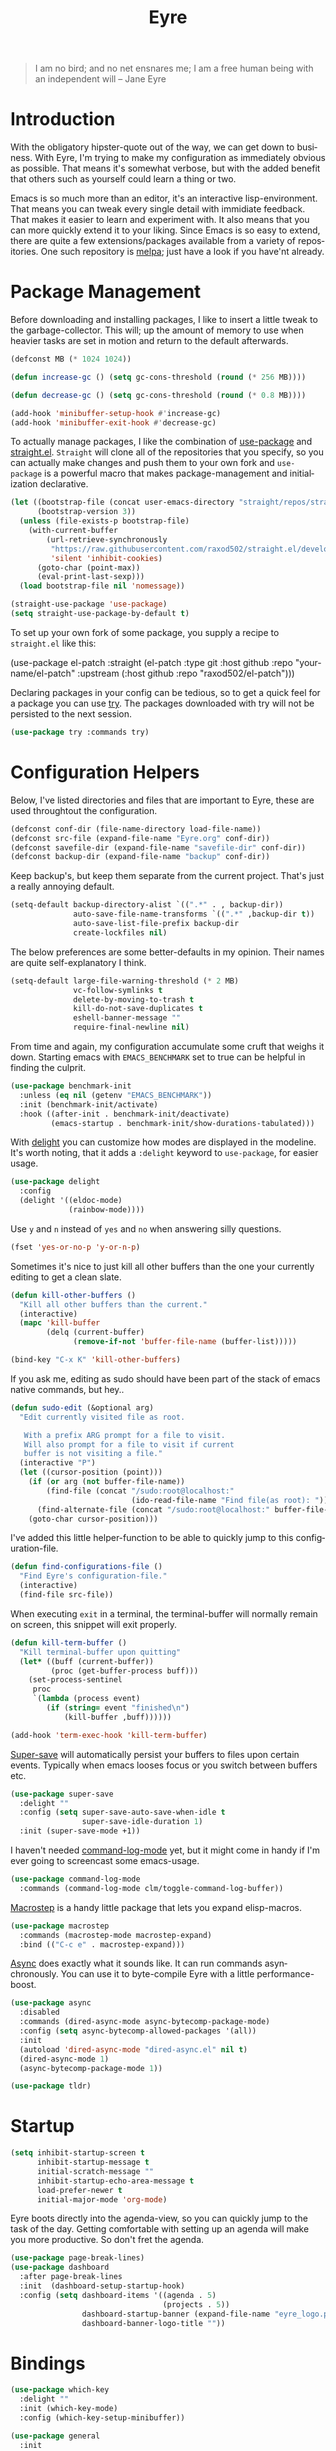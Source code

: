 #+TITLE:                Eyre
#+AUTHOR:               Henrik Kjerringvåg
#+EMAIL:                henrik@kjerringvåg.no
#+STARTUP:              overview noindent
#+SEQ_TODO:             TODO(t) INPROGRESS(i) REVIEW(r@) | DONE(d) CANCELED(c@)
#+TAGS:                 cheatsheet(c) noexport(n)
#+OPTIONS:              toc:nil num:nil author:nil date:nil
#+EXPORT_EXCLUDE_TAGS:  noexport
#+LANGUAGE:             en
#+PROPERTY:             header-args :mkdirp yes :noweb yes

#+BEGIN_QUOTE
I am no bird; and no net ensnares me; I am a free human being with
an independent will
-- Jane Eyre
#+END_QUOTE

\newpage

* Introduction
  
With the obligatory hipster-quote out of the way, we can get down to
business. With Eyre, I'm trying to make my configuration as
immediately obvious as possible. That means it's somewhat verbose, but
with the added benefit that others such as yourself could learn a
thing or two.

Emacs is so much more than an editor, it's an interactive
lisp-environment. That means you can tweak every single detail with
immidiate feedback. That makes it easier to learn and experiment
with. It also means that you can more quickly extend it to your
liking. Since Emacs is so easy to extend, there are quite a few
extensions/packages available from a variety of repositories.  One
such repository is [[https://melpa.org][melpa]]; just have a look if you have'nt already.

  
* Package Management
  
Before downloading and installing packages, I like to insert a little
tweak to the garbage-collector. This will; up the amount of memory to
use when heavier tasks are set in motion and return to the default
afterwards.
#+BEGIN_SRC emacs-lisp
(defconst MB (* 1024 1024))

(defun increase-gc () (setq gc-cons-threshold (round (* 256 MB))))

(defun decrease-gc () (setq gc-cons-threshold (round (* 0.8 MB))))

(add-hook 'minibuffer-setup-hook #'increase-gc) 
(add-hook 'minibuffer-exit-hook #'decrease-gc)
#+END_SRC

To actually manage packages, I like the combination of [[https://github.com/jwiegley/use-package][use-package]] and
[[https://github.com/raxod502/straight.el][straight.el]]. ~Straight~ will clone all of the repositories that you
specify, so you can actually make changes and push them to your own
fork and ~use-package~ is a powerful macro that makes package-management
and initialization declarative.

#+BEGIN_SRC emacs-lisp
(let ((bootstrap-file (concat user-emacs-directory "straight/repos/straight.el/bootstrap.el"))
      (bootstrap-version 3))
  (unless (file-exists-p bootstrap-file)
    (with-current-buffer
        (url-retrieve-synchronously
         "https://raw.githubusercontent.com/raxod502/straight.el/develop/install.el"
         'silent 'inhibit-cookies)
      (goto-char (point-max))
      (eval-print-last-sexp)))
  (load bootstrap-file nil 'nomessage))

(straight-use-package 'use-package)
(setq straight-use-package-by-default t)
#+END_SRC
 
To set up your own fork of some package, you supply a recipe to
~straight.el~ like this:
#+BEGIN_EXAMPLE emacs-lisp
(use-package el-patch :straight (el-patch :type git :host github :repo
  "your-name/el-patch" :upstream (:host github :repo "raxod502/el-patch")))
#+END_EXAMPLE

Declaring packages in your config can be tedious, so to get a quick
feel for a package you can use [[https://github.com/larstvei/Try][try]]. The packages downloaded with try
will not be persisted to the next session.
#+BEGIN_SRC emacs-lisp
(use-package try :commands try)
#+END_SRC
 

* Configuration Helpers

Below, I've listed directories and files that are important to Eyre,
these are used throughtout the configuration.
#+BEGIN_SRC emacs-lisp
(defconst conf-dir (file-name-directory load-file-name))
(defconst src-file (expand-file-name "Eyre.org" conf-dir))
(defconst savefile-dir (expand-file-name "savefile-dir" conf-dir))
(defconst backup-dir (expand-file-name "backup" conf-dir))
#+END_SRC  

Keep backup's, but keep them separate from the current project. That's
just a really annoying default.
#+BEGIN_SRC emacs-lisp
(setq-default backup-directory-alist `((".*" . , backup-dir))
              auto-save-file-name-transforms `((".*" ,backup-dir t))
              auto-save-list-file-prefix backup-dir
              create-lockfiles nil)
#+END_SRC  

The below preferences are some better-defaults in my opinion. Their
names are quite self-explanatory I think.
#+BEGIN_SRC emacs-lisp
(setq-default large-file-warning-threshold (* 2 MB)
              vc-follow-symlinks t
              delete-by-moving-to-trash t
              kill-do-not-save-duplicates t
              eshell-banner-message ""
              require-final-newline nil)
#+END_SRC

From time and again, my configuration accumulate some cruft that
weighs it down. Starting emacs with ~EMACS_BENCHMARK~ set to true
can be helpful in finding the culprit.
#+BEGIN_SRC emacs-lisp
(use-package benchmark-init
  :unless (eq nil (getenv "EMACS_BENCHMARK"))
  :init (benchmark-init/activate)
  :hook ((after-init . benchmark-init/deactivate)
         (emacs-startup . benchmark-init/show-durations-tabulated)))
#+END_SRC

With [[https://www.emacswiki.org/emacs/DelightedModes][delight]] you can customize how modes are displayed in the
modeline.  It's worth noting, that it adds a ~:delight~ keyword to
~use-package~, for easier usage.
#+BEGIN_SRC emacs-lisp
(use-package delight
  :config
  (delight '((eldoc-mode)
             (rainbow-mode))))
#+END_SRC
 
Use ~y~ and ~n~ instead of ~yes~ and ~no~ when answering silly questions.
#+BEGIN_SRC emacs-lisp
(fset 'yes-or-no-p 'y-or-n-p)
#+END_SRC  
 
Sometimes it's nice to just kill all other buffers than the one your
currently editing to get a clean slate.
#+BEGIN_SRC emacs-lisp
(defun kill-other-buffers ()
  "Kill all other buffers than the current."
  (interactive)
  (mapc 'kill-buffer
        (delq (current-buffer)
              (remove-if-not 'buffer-file-name (buffer-list)))))

(bind-key "C-x K" 'kill-other-buffers)
#+END_SRC

If you ask me, editing as sudo should have been part of the stack of
emacs native commands, but hey..
#+BEGIN_SRC emacs-lisp
(defun sudo-edit (&optional arg)
  "Edit currently visited file as root.

   With a prefix ARG prompt for a file to visit.
   Will also prompt for a file to visit if current
   buffer is not visiting a file."
  (interactive "P")
  (let ((cursor-position (point)))
    (if (or arg (not buffer-file-name))
        (find-file (concat "/sudo:root@localhost:"
                           (ido-read-file-name "Find file(as root): ")))
      (find-alternate-file (concat "/sudo:root@localhost:" buffer-file-name)))
    (goto-char cursor-position)))
#+END_SRC

I've added this little helper-function to be able to quickly jump to
this configuration-file.
#+BEGIN_SRC emacs-lisp
(defun find-configurations-file ()
  "Find Eyre's configuration-file."
  (interactive)
  (find-file src-file))
#+END_SRC

When executing ~exit~ in a terminal, the terminal-buffer will normally
remain on screen, this snippet will exit properly.
#+BEGIN_SRC emacs-lisp
(defun kill-term-buffer ()
  "Kill terminal-buffer upon quitting"
  (let* ((buff (current-buffer))
         (proc (get-buffer-process buff)))
    (set-process-sentinel
     proc
     `(lambda (process event)
        (if (string= event "finished\n")
            (kill-buffer ,buff))))))

(add-hook 'term-exec-hook 'kill-term-buffer)
#+END_SRC

[[https://github.com/bbatsov/super-save][Super-save]] will automatically persist your buffers to files upon
certain events. Typically when emacs looses focus or you switch
between buffers etc.
#+BEGIN_SRC emacs-lisp
(use-package super-save
  :delight ""
  :config (setq super-save-auto-save-when-idle t
                super-save-idle-duration 1)
  :init (super-save-mode +1))
#+END_SRC

I haven't needed [[https://github.com/lewang/command-log-mode][command-log-mode]] yet, but it might come in
handy if I'm ever going to screencast some emacs-usage.
#+BEGIN_SRC emacs-lisp
(use-package command-log-mode
  :commands (command-log-mode clm/toggle-command-log-buffer))
#+END_SRC
  
[[https://github.com/joddie/macrostep][Macrostep]] is a handy little package that lets you expand elisp-macros.
#+BEGIN_SRC emacs-lisp
(use-package macrostep
  :commands (macrostep-mode macrostep-expand)
  :bind (("C-c e" . macrostep-expand)))
#+END_SRC

[[https://github.com/jwiegley/emacs-async][Async]] does exactly what it sounds like. It can run commands
asynchronously. You can use it to byte-compile Eyre with a little
performance-boost.
#+BEGIN_SRC emacs-lisp
(use-package async
  :disabled
  :commands (dired-async-mode async-bytecomp-package-mode)
  :config (setq async-bytecomp-allowed-packages '(all))
  :init 
  (autoload 'dired-async-mode "dired-async.el" nil t)
  (dired-async-mode 1)
  (async-bytecomp-package-mode 1))
#+END_SRC

#+BEGIN_SRC emacs-lisp
(use-package tldr)
#+END_SRC
 

* Startup
  
#+BEGIN_SRC emacs-lisp
(setq inhibit-startup-screen t
      inhibit-startup-message t
      initial-scratch-message ""
      inhibit-startup-echo-area-message t
      load-prefer-newer t
      initial-major-mode 'org-mode)
#+END_SRC
  
Eyre boots directly into the agenda-view, so you can quickly jump to
the task of the day. Getting comfortable with setting up an agenda will
make you more productive. So don't fret the agenda.

#+BEGIN_SRC emacs-lisp
(use-package page-break-lines)
(use-package dashboard
  :after page-break-lines
  :init  (dashboard-setup-startup-hook)
  :config (setq dashboard-items '((agenda . 5)
                                  (projects . 5))
                dashboard-startup-banner (expand-file-name "eyre_logo.png" conf-dir)
                dashboard-banner-logo-title ""))
#+END_SRC


* Bindings
  
#+BEGIN_SRC emacs-lisp
(use-package which-key
  :delight ""
  :init (which-key-mode)
  :config (which-key-setup-minibuffer))
#+END_SRC

#+BEGIN_SRC emacs-lisp
(use-package general
  :init
  (general-evil-setup t)
  :config
  (setq general-default-keymaps 'evil-normal-state-map)
  (general-define-key :prefix "SPC"
                      "SPC" 'avy-goto-char-timer
                      "'" 'projectile-run-eshell
                      "bs" 'ivy-switch-buffer
                      "fc" 'find-configurations-file
                      "gs" 'magit-status
                      "pf" 'counsel-projectile-find-file
                      "ps" 'counsel-projectile-switch-project
                      "p/" 'counsel-projectile-ripgrep))
#+END_SRC


* Working with text & code

** Navigation

I'm very much a proponent of mostly using the keyboard, as it does
increase efficieny. But a lot of times I need to grok some already
existing code-base and doing so, I like to lean back, read and
navigate mostly using mouse-scroll.
#+BEGIN_SRC emacs-lisp
(xterm-mouse-mode t)
#+END_SRC

It's also useful both when editing and reading, to be able to narrow
into a piece of code without surrounding distractions.
#+BEGIN_SRC emacs-lisp
(put 'narrow-to-region 'disabled nil)
#+END_SRC

Hitting ~C-c n~ I can quicly narrow and widen to the selected region; ahhh...
Found this when googling https://gist.github.com/mwfogleman/95cc60c87a9323876c6c
#+BEGIN_SRC emacs-lisp
(defun narrow-or-widen-dwim ()
  "If the buffer is narrowed, it widens. Otherwise, it narrows to region, or Org subtree."
  (interactive)
  (cond ((buffer-narrowed-p) (widen))
        ((region-active-p) (narrow-to-region (region-beginning) (region-end)))
        ((equal major-mode 'org-mode) (org-narrow-to-subtree))
        (t (error "Please select a region to narrow to"))))

(bind-key "C-c n" 'narrow-or-widen-dwim)
#+END_SRC

#+BEGIN_SRC emacs-lisp
(use-package avy
  :commands (avy-goto-char-timer avy-goto-line avy-goto-word-1)
  :bind (("M-g c" . avy-goto-char-timer)
         ("M-g l" . avy-goto-line)
         ("M-g w" . avy-goto-word-1))
  :config
  (setq avy-style 'de-bruijn))
#+END_SRC

#+BEGIN_SRC emacs-lisp
(use-package ivy
  :straight t
  :delight ""
  :config (setq ivy-use-virtual-buffers t
                ivy-initial-inputs-alist nil)
  :init (ivy-mode 1))

(use-package wgrep
  :straight t
  :config (setq wgrep-change-readonly-file t
                wgrep-enable-key "e"))

(use-package historian
  :straight t
  :commands (historian-mode)
  :after ivy
  :config (historian-mode +1))

(use-package ivy-historian
  :straight t
  :commands (ivy-historian-mode)
  :after (ivy historian)
  :config (ivy-historian-mode +1))

(use-package swiper
  :straight t
  :after ivy
  :bind ("C-s" . swiper))

;; TODO Make wgrep work with ivy
;; TODO M-x should start out blank
;; Stolen from spacemacs
;; (defun counsel-edit ()
;;   (interactive)
;;   (run-with-idle-timer 0 nil 'ivy-wgrep-change-to-wgrep-mode))

(use-package counsel
  :straight t
  :after ivy
  :bind (("M-x" . counsel-M-x)
         ;; ("C-c C-e" . counsel-edit)
         ("C-h v" . counsel-describe-variable)
         ("C-h f" . counsel-describe-function))
  :config (setq counsel-grep-base-command
                "rg -i -M 120 --no-heading --line-number --color never '%s' %s"))

   (use-package helpful
     :straight t)

   (use-package counsel-projectile
     :straight t
     :after counsel)

(use-package prescient
  :config (prescient-persist-mode +1))

(use-package ivy-prescient
  :after (prescient ivy)
  :config (ivy-prescient-mode +1))

(use-package company-prescient
  :after (prescient company)
  :config (company-prescient-mode +1))
#+END_SRC

*** Projects

#+BEGIN_SRC emacs-lisp
(use-package ripgrep
  :straight t
  :when (executable-find "rg")
  :commands (ripgrep-regexp))

(use-package ag
  :straight t
  :commands (ag ag-project ag-regexp))
#+END_SRC

Navigating within projects can be achieved with [[https://projectile.readthedocs.io/en/latest/][projectile]].
#+BEGIN_SRC emacs-lisp
(defun open-project-at ()
  (progn
    (find-file (concat default-directory "/README*") t)
    (if (file-exists-p (concat default-directory "/.git"))
        (magit-status)
      (projectile-find-file))))

(use-package projectile
  :delight ""
  :commands (projectile-mode projectile-dired projectile-shell projectile-find-file projectile-ripgrep)
  :config (setq projectile-switch-project-action 'open-project-at
                projectile-completion-system 'ivy)
  :init (projectile-global-mode))
#+END_SRC

And jumping between projects can be achieved with [[https://github.com/bbatsov/persp-projectile][perspective]].
#+BEGIN_SRC emacs-lisp
(use-package perspective
  :delight ""
  :straight (perspective :type git
                         :host github
                         :repo "hkjels/perspective-el"
                         :branch "no-frame-local-vars"
                         :upstream (:host github :repo "nex3/perspective-el"))
  :config (persp-mode t))

(use-package persp-projectile
  :straight (persp-projectile :type git
                              :host github
                              :repo "hkjels/persp-projectile"
                              :branch "frame-perspective-hash"
                              :upstream (:host github :repo "bbatsov/persp-projectile"))
  :after (perspective projectile))
#+END_SRC

** Efficient Editing

Show key-stroke in minibuffer pronto
#+BEGIN_SRC emacs-lisp
(setq echo-keystrokes 0.02)
#+END_SRC
  
Behave nicely amongst other editors
#+BEGIN_SRC emacs-lisp
(use-package editorconfig)
#+END_SRC

Evil introduces modal-bindings to emacs, similar to that of vim. As a
longtime vim-user, I must say it's like editing super-powers that I
can not leave behind.

#+BEGIN_SRC emacs-lisp
(use-package evil
  :straight t
  :bind (:map evil-normal-state-map
              ("M-." . nil)
              ("M-," . nil))
  :init (evil-mode 1))

(use-package evil-iedit-state :after evil)

(use-package evil-exchange :after evil)

(use-package evil-ediff :after evil)

(use-package evil-numbers
  :commands (evil-numbers/inc-at-pt evil-numbers/dec-at-pt)
  :bind (("M-+" . evil-numbers/inc-at-pt)
         ("M--" . evil-numbers/dec-at-pt)))

(use-package evil-surround
  :after evil
  :init (global-evil-surround-mode 1))
#+END_SRC

[[https://github.com/bling/evil-visualstar][evil-visualstart]] allows star and hash-searches to be performed on a
visual-selection

#+BEGIN_SRC emacs-lisp
(use-package evil-visualstar
  :after evil
  :config (setq evil-visualstar/persistent t)
  :init (global-evil-visualstar-mode))

(use-package evil-commentary
  :after evil
  :delight ""
  :config (evil-commentary-mode))
#+END_SRC

#+BEGIN_SRC emacs-lisp
(use-package expand-region
  :straight t
  :bind ("C-=" . er/expand-region))
#+END_SRC

Par-edit makes editing of s-expressions easier by keeping your
parenthesis balanced and adding key-bindings for some structural
modifications of code. It's mostly useful with lisps, but can also be
handy elsewhere as well, so learn par-edit. It's time well spent.
#+BEGIN_SRC emacs-lisp
(use-package paredit
  :delight ""
  :hook ((lisp-mode
          lisp-interaction-mode
          emacs-lisp-mode
          eval-expression-minibuffer-setup-mode
          clojure-mode
          cider-mode
          cider-repl-mode) . paredit-mode))
#+END_SRC

#+BEGIN_SRC emacs-lisp
(use-package evil-cleverparens
  :after paredit
  :hook (paredit-mode . evil-cleverparens-mode))
#+END_SRC

#+BEGIN_SRC emacs-lisp
(use-package use-package-chords
  :init (key-chord-mode 1)
  :config (setq key-chord-two-keys-delay 0.05))
#+END_SRC

#+BEGIN_SRC emacs-lisp
(use-package ac-emoji
  :hook ((markdown-mode git-commit-mode) . ac-emoji-setup)
  :config (set-fontset-font t 'symbol (font-spec :family "Apple Color Emoji") nil 'prepend)
  :init (ac-emoji-setup))
#+END_SRC
  
#+BEGIN_SRC emacs-lisp
(use-package multiple-cursors
  :commands (mc/mark-next-like-this mc/unmark-next-like-this mc/add-cursor-on-click)
  :bind (("M-." . mc/mark-next-like-this)
         ("M-," . mc/unmark-next-like-this)
         ("C-S-<mouse-1>" . mc/add-cursor-on-click)))
#+END_SRC

#+BEGIN_SRC emacs-lisp
(use-package saveplace
  :config (setq-default save-place t))
#+END_SRC

#+BEGIN_SRC emacs-lisp
(use-package ialign
  :commands (ialign)
  :bind (("M-l" . ialign)))
#+end_SRC

#+BEGIN_SRC emacs-lisp
(use-package bool-flip
  :commands (bool-flip-do-flip)
  :bind (:map evil-normal-state-map
              ("-" . bool-flip-do-flip)))
#+END_SRC

#+BEGIN_SRC emacs-lisp
(use-package hideshow
  :hook (prog-mode . hs-minor-mode))
#+END_SRC

;; I'm a big proponent of ~org-mode~ and have found it's outlines to be
;; one of it's most killer features. I've also discovered that you can
;; have pretty good outlines without ~org-mode~, so ...
;; 
;; #+BEGIN_SRC emacs-lisp
;; (use-package outline-mode
;;   :straight nil
;;   :hook prog-mode)
;; 
;; (use-package outorg
;;   :straight t
;;   :hook prog-mode
;;   :config (setq outline-minor-mode-prefix "\M-#"))
;; 
;; (use-package outshine
;;   :straight t
;;   :after outline
;;   :hook (outline-minor-mode . outshine-hook-function))
;; 
;; (use-package outline-ivy
;;   :straight (outline-ivy :type git :host github :repo "hkjels/outline-ivy-mirror")
;;   :commands (oi-jump))
;; #+END_SRC

** Templating

#+BEGIN_SRC emacs-lisp
(use-package yasnippet
  :diminish  yas-minor-mode
  :config (yas/load-directory "~/.eyre/snippets")
  :init (yas-global-mode t))
#+END_SRC

** Version Control
  
Without this property set to true, you would most likely jump of a
cliff. It simply loads whatever changes that happens to files outside
of emacs. Usually happens when you switch branch etc.
#+BEGIN_SRC emacs-lisp
(global-auto-revert-mode t)
(add-hook 'dired-mode-hook 'auto-revert-mode)
#+END_SRC

#+BEGIN_SRC emacs-lisp
(use-package git)
#+END_SRC

#+BEGIN_SRC emacs-lisp
(use-package gist)
#+END_SRC
  
Magit is pretty much the de-facto interface for git in Emacs and for
good reasons. I've set it up so it suits my vim-mussles a little better.
#+BEGIN_SRC emacs-lisp
(use-package magit
  :commands (magit-blame-mode
             magit-diff-popup
             magit-log-popup
             magit-status)
  :config 
  (setq magit-no-confirm '(discard revert stage-all-changes unstage-all-changes)))

(use-package magithub
  :after magit
  :config (magithub-feature-autoinject t))

(use-package evil-magit 
  :after magit)
#+END_SRC
  
~diff-hl~ will highlight changes in the left-margin, very much like a
fringe. It will also highlight changes in dired etc, so it's slightly
more versatile than the more popular ~git-gutter~.
#+BEGIN_SRC emacs-lisp
(use-package diff-hl
  :init (global-diff-hl-mode t))
#+END_SRC

** Language

#+BEGIN_SRC emacs-lisp
(prefer-coding-system 'utf-8-unix)
(set-language-environment 'utf-8)
(set-selection-coding-system 'utf-8)
(setq locale-coding-system 'utf-8
      file-name-coding-system 'utf-8-unix
      buffer-file-coding-system 'utf-8-unix)

(setq tab-always-indent 'complete)
#+END_SRC
   
Flycheck is an on the fly linter for a whole bunch of languages. For
some languages it might cause some performance-issues, so be aware.
#+BEGIN_SRC emacs-lisp
(use-package flycheck
  :diminish flycheck-mode
  :init (global-flycheck-mode)
  :general
  (:keymaps
   'flycheck-mode-map
   "M-j" #'flycheck-next-error
   "M-k" #'flycheck-previous-error)
  :general
  (:states
   'motion
   :keymaps 'flycheck-error-list-mode-map
   "j" #'flycheck-error-list-next-error
   "k" #'flycheck-error-list-previous-error
   "RET" #'flycheck-error-list-goto-error
   "q" #'quit-window))

(use-package flycheck-pos-tip
  :after flycheck
  :init (flycheck-pos-tip-mode))

(use-package flycheck-clojure
  :after cider
  :config (flycheck-clojure-setup))
#+END_SRC

#+BEGIN_SRC emacs-lisp
(use-package company
  :delight ""
  :init (global-company-mode))

(use-package company-quickhelp
  :delight ""
  :after company
  :hook (global-company-mode . company-quickhelp-mode))
#+END_SRC
  
#+BEGIN_SRC emacs-lisp
(use-package flyspell
  :disabled
  :after exec-path-from-shell
  :delight ""
  :commands flyspell-mode
  :config (setq ispell-program-name "aspell"
                ispell-extra-args '("--sug-mode=ultra"))
  :hook ((text-mode git-commit-mode prog-mode-hook) . flyspell-prog-mode))
#+END_SRC

#+BEGIN_SRC emacs-lisp
(use-package powerthesaurus
  :commands (powerthesaurus-lookup-word)
  :bind (("C-x p" . powerthesaurus-lookup-word)))
#+END_SRC

#+BEGIN_SRC emacs-lisp
(use-package wordnut
  :commands (wordnut-search wordnut-lookup-current-word)
  :bind (("C-x /" . wordnut-search)))
#+END_SRC

#+BEGIN_SRC emacs-lisp
(use-package writegood-mode
  :hook ((org-mode text-mode) . writegood-mode))
#+END_SRC

*** Abbreviations

#+NAME: abbrev-table
| Abbreviation      | Full specimen |
|-------------------+---------------|
| very afraid       | terrified     |
| very angry        | furious       |
| very bad          | atrocious     |
| very beautiful    | exquisite     |
| very big          | immense       |
| very bright       | dazzling      |
| very capable      | accomplished  |
| very clean        | spotless      |
| very clever       | brilliant     |
| very cold         | freezing      |
| very conventional | conservative  |
| very dirty        | squalid       |
| very dry          | parched       |
| very eager        | keen          |
| very fast         | quick         |
| very fierce       | ferocious     |
| very good         | superb        |
| very happy        | jubilant      |
| very hot          | scalding      |
| very hungry       | ravenous      |
| very large        | colossal      |
| very lively       | vivacious     |
| very loved        | adored        |
| very neat         | immaculate    |
| very old          | ancient       |
| very poor         | destitute     |
| very pretty       | beautiful     |
| very quiet        | silent        |
| very risky        | perilous      |
| very roomy        | spacious      |
| very rude         | vulgar        |
| very serious      | solemn        |
| very small        | tiny          |
| very strong       | unyielding    |
| very stupid       | idiotic       |
| very tasty        | delicious     |
| very thin         | gaunt         |
| very tired        | exhausted     |
| very ugly         | hideous       |
| very valuable     | precious      |
| very weak         | feeble        |
| very wet          | soaked        |
| very wicked       | villainous    |
| very wise         | sagacious     |
| very worried      | anxious       |
| disapproval       | ಠ_ಠ           |
| shrug             | ¯\_(ツ)_/¯    |

#+BEGIN_SRC emacs-lisp :var abbrev-table=abbrev-table
;; (let* ((dyn `(("@name" ,user-full-name)
;;               ("@mail" ,user-mail-address)))
;;        (abbreviations (append dyn abbrev-table)))
;;   (define-abbrev-table 'global-abbrev-table abbreviations))
#+END_SRC

*** Emacs lisp

With [[https://github.com/Malabarba/names][names]] you can write emacs-packages with complete namespaces
using ~(define-namespace package-)~
#+BEGIN_SRC emacs-lisp
(use-package names
  :straight t)
#+END_SRC

[[https://github.com/Malabarba/Nameless][Nameless]] hides package namespaces for brevity
#+BEGIN_SRC emacs-lisp
(use-package nameless
  :straight t
  :commands (nameless-mode)
  :hook (emacs-lisp-mode . nameless-mode))
#+END_SRC

*** Org
    
Unfortunately, straight is not able to install org-mode properly at
the time of writing, so we have to apply a hack.
#+BEGIN_SRC emacs-lisp
(use-package org
  :init
  (defun org-git-version ()
    (require 'git)
    (let ((git-repo (expand-file-name "straight/repos/org/" user-emacs-directory)))
      (string-trim (git-run "describe" "--match=release\*" "--abbrev=6" "HEAD"))))

  (defun org-release ()
    (require 'git)
    (let ((git-repo (expand-file-name "straight/repos/org/" user-emacs-directory)))
      (string-trim
       (string-remove-prefix "release_" (git-run "describe" "--match=release\*" "--abbrev=0" "HEAD")))))

  (provide 'org-version)
  :config
  (org-babel-do-load-languages
   (quote org-babel-load-languages)
   (quote ((clojure . t)
           (ditaa . t)
           (dot . t)
           (emacs-lisp . t)
           (haskell . t)
           (makefile . t)
           (sed . t)
           (shell . t))))
  (setq org-directory "~/org"
        org-export-in-background t
        org-insert-heading-respect-content t))
#+END_SRC

#+BEGIN_SRC emacs-lisp
(use-package org-sticky-header 
  :after org
  :hook (org-mode . org-sticky-header-mode))
#+END_SRC

#+BEGIN_SRC emacs-lisp
(use-package org-bullets
  :disabled
  :after org
  :hook (org-mode . org-bullets-mode)
  :config (setq org-bullets-bullet-list '("●")))
#+END_SRC

#+BEGIN_SRC emacs-lisp
(use-package org-src
  :straight nil
  :after org
  :config
  (setq org-edit-src-content-indentation 0
        org-src-fontify-natively t
        org-src-window-setup 'current-window))
#+END_SRC

#+BEGIN_SRC emacs-lisp
(use-package org-agenda
  :straight org)
#+END_SRC

#+BEGIN_SRC emacs-lisp
; Clojure-code
(add-to-list 'org-structure-template-alist
             (list "clj" "#+BEGIN_SRC clojure\n?\n#+END_SRC" "<src lang=\"clojure\">\n?\n</src>"))

; Emacs-lisp-code
(add-to-list 'org-structure-template-alist
             (list "el" "#+BEGIN_SRC emacs-lisp\n?\n#+END_SRC" "<src lang=\"emacs-lisp\">\n?\n</src>"))

; Haskell-code
(add-to-list 'org-structure-template-alist
             (list "hs" "#+BEGIN_SRC haskell\n?\n#+END_SRC" "<src lang=\"haskell\">\n?\n</src>"))
#+END_SRC

*** Docker
#+BEGIN_SRC emacs-lisp
(use-package dockerfile-mode)
#+END_SRC

*** Git
#+BEGIN_SRC emacs-lisp
(use-package gitignore-mode)
(use-package gitconfig-mode)
#+END_SRC

*** Terraform
#+BEGIN_SRC emacs-lisp
(use-package terraform-mode)
#+END_SRC
*** Clojure

#+BEGIN_SRC emacs-lisp
(use-package clojure-mode
  :straight t
  :config (setq clojure-align-forms-automatically t
                clojure-indent-style ':always-align
                initial-scratch-message nil))
#+END_SRC

#+BEGIN_SRC emacs-lisp
(use-package cider
  :straight t
  :after clojure-mode
  :hook ((cider-mode cider-repl-mode) . paredit-mode))
#+END_SRC

#+BEGIN_SRC snippet :tangle ~/.eyre/snippets/clojure-mode/separator
# name: separator
# key: -
# --
;; ${1:Heading} ${1:$(make-string (- 71 (string-width yas-text)) ?\-)}
$0
#+END_SRC


#+BEGIN_SRC snippet :tangle ~/.eyre/snippets/clojure-mode/c
# name: comment
# key: c
# --
(comment
$0)
#+END_SRC

#+BEGIN_SRC snippet :tangle ~/.eyre/snippets/clojure-mode/wlet
# name: wlet
# key: wlet
# --
(when-let [$2 $1]
$3)$>
$0$>
#+END_SRC

#+BEGIN_SRC snippet :tangle ~/.eyre/snippets/clojure-mode/ilet
# name: ilet
# key: ilet
# --
(if-let [$2 $1]
$3)$>
$0$>
#+END_SRC

#+BEGIN_SRC snippet :tangle ~/.eyre/snippets/clojure-mode/cond
# name: cond
# key: cond
# --
(cond
($1) $2
($3) $4
:else $5)
#+END_SRC

#+BEGIN_SRC snippet :tangle ~/.eyre/snippets/clojure-mode/try
# name: try
# key: try
# --
(try
$1$>
(catch ${2:Exception} e$>
$3$>))$>
#+END_SRC

#+BEGIN_SRC snippet :tangle ~/.eyre/snippets/clojure-mode/go
# name: timeout
# key: timeout
# --
(go (<! (timeout $1))
($0))
#+END_SRC

#+BEGIN_SRC snippet :tangle ~/.eyre/snippets/clojure-mode/reg-event-fx
# name: reg-event-fx
# key: fx
# --
(re-frame/reg-event-fx
::$1
(fn [{:keys [db]} [k $2]]
$0))
#+END_SRC

#+BEGIN_SRC snippet :tangle ~/.eyre/snippets/clojure-mode/reg-event-db
# name: reg-event-db
# key: db
# --
(re-frame/reg-event-db
::$1
(fn [db [k $2]]
$0))
#+END_SRC

#+BEGIN_SRC snippet :tangle ~/.eyre/snippets/clojure-mode/reg-sub
# name: reg-sub
# key: sub
# --
(re-frame/reg-sub
::$1
(fn [db ${2:path}]
(get-in db $2)))
#+END_SRC

#+BEGIN_SRC snippet :tangle ~/.eyre/snippets/clojure-mode/log
# name: util/log
# key: l
# --
(util/log $0)
#+END_SRC

#+BEGIN_SRC snippet :tangle ~/.eyre/snippets/clojure-mode/extract-keys
# name: extract-keys
# key: ek
# --
{:keys [${1:keys}]${2: :or {$3}}}
#+END_SRC

#+BEGIN_SRC snippet :tangle ~/.eyre/snippets/clojure-mode/defm
# name: defmulti
# key: defm
# --
(defmulti ${1:name} ${2:"${3:docstring?}" {:arglists '([$5])}}
(fn [${5:args}]
$6)
${4::default ::default})

${4:(defmethod $1 ::default [_] $7)}

(defmethod $1 ${8:match}
[${9:args}]
$10)

(defmethod $1 ${11:match}
[$9]
$0)
#+END_SRC
*** Web

#+BEGIN_SRC emacs-lisp
(use-package web-mode
  :config (setq web-mode-enable-auto-closing t))
#+END_SRC

#+BEGIN_SRC emacs-lisp
(use-package emmet-mode
  :hook ((sgml-mode css-mode) . emmet-mode)
  :config (setq emmet-self-closing-tag-style ""))
#+END_SRC

* Aesthetics

The chrome for Emacs-GUI could definitely be improved and arguably is,
by just turning it off. I like it.
#+BEGIN_SRC emacs-lisp
(when window-system 
  (blink-cursor-mode -1)
  (scroll-bar-mode -1)
  (tool-bar-mode -1)
  (fringe-mode '(3 . 1)))
#+END_SRC

Make the titlebar the same color as the background.
#+BEGIN_SRC emacs-lisp
(use-package emacs
  :ensure nil
  :when (version<= emacs-version "26.1")
  :config
  (add-to-list 'default-frame-alist '(ns-transparent-titlebar . t))
  (add-to-list 'default-frame-alist '(ns-appearance . dark))
  (setq ns-use-proxy-icon  nil
        frame-title-format nil))
#+END_SRC

I've noticed some call these kinds of preferences "better defaults"
however, mine are not the same as everyone elses, so it might just be
better for me. SRY!
#+BEGIN_SRC emacs-lisp
(setq-default line-spacing 15             ;; Adds some more space between lines
              truncate-lines t            ;; Disables line-wrapping
              indent-tabs-mode nil        ;; Use spaces for indentation
              scroll-margin 10            ;; Add some space when scrolling
              comment-column 60           ;; Hard-wrap comments at 60 columns
              visible-bell t              ;; Disables audio-bell
              ring-bell-function 'ignore  ;; Disables the a big yellow triangle
              x-stretch-cursor t          ;; Make the cursor span the entire with of the character below
              auto-revert-verbose nil)    ;; Disable messages about reverting buffers

(global-hl-line-mode)
(show-paren-mode t)
(set-frame-font "Fira Code")
#+END_SRC

#+BEGIN_SRC emacs-lisp
;; (use-package sublimity
;;   :straight t
;;   :init (require 'sublimity-attractive)
;;   :config (sublimity-mode 1))
#+END_SRC

#+BEGIN_SRC emacs-lisp
(use-package all-the-icons
  :straight t)

(use-package all-the-icons-dired
  :after all-the-icons
  :commands (all-the-icons-dired-mode)
  :hook (dired-mode . all-the-icons-dired-mode))

(use-package all-the-icons-ivy
  :after (all-the-icons ivy)
  :config 
  (all-the-icons-ivy-setup)
  (setq all-the-icons-ivy-file-commands
        '(counsel-find-file counsel-file-jump counsel-recentf counsel-projectile-find-file counsel-projectile-find-dir)))
#+END_SRC

#+BEGIN_SRC emacs-lisp
(use-package aggressive-indent
  :straight t
  :hook ((emacs-lisp-mode clojure-mode) . aggressive-indent-mode))
#+END_SRC

#+BEGIN_SRC emacs-lisp
(use-package dired-sidebar
  :commands (dired-sidebar-toggle-sidebar)
  :bind (("C-x C-n" . dired-sidebar-toggle-sidebar))
  :config (setq dired-sidebar-close-sidebar-on-file-open t))

(use-package dired-subtree
  :after dired-sidebar
  :bind (:map dired-mode-map
              ("i" . dired-subtree-toggle)))
#+END_SRC

#+BEGIN_SRC emacs-lisp
(use-package dracula-theme
  :straight t)

(use-package nord-theme
  :straight t
  :init (load-theme 'nord :no-confirm))
#+END_SRC

#+BEGIN_SRC emacs-lisp
(use-package dimmer
  :commands dimmer-mode
  :config (setq dimmer-percent 0.4
                dimmer-exclusion-regexp "^\*")
  :init (dimmer-mode))
#+END_SRC

#+BEGIN_SRC emacs-lisp
(use-package spinner)

(use-package beacon
  :commands (beacon-mode)
  :delight ""
  :config (beacon-mode t))

(use-package anzu
  :delight ""
  :config (global-anzu-mode t))
#+END_SRC

#+BEGIN_SRC emacs-lisp
(use-package undo-tree
  :delight ""
  :init (global-undo-tree-mode 1)
  :config
  (general-define-key
   :states 'motion
   :keymaps '(undo-tree-visualizer-mode-map
              undo-tree-visualizer-selection-mode-map)
   "j" 'undo-tree-visualize-redo
   "k" 'undo-tree-visualize-undo
   "h" 'undo-tree-visualize-switch-branch-right
   "l" 'undo-tree-visualize-switch-branch-left)
  (setq undo-tree-visualizer-timestamps t)
  (setq undo-tree-visualizer-diff t))
#+END_SRC

#+BEGIN_SRC emacs-lisp
(use-package focus
  :commands focus-mode)
#+END_SRC

#+BEGIN_SRC emacs-lisp
(use-package linum-relative
  :commands linum-relative-mode
  :delight ""
  :hook (prog-mode . linum-relative-mode))
#+END_SRC

#+BEGIN_SRC emacs-lisp
(use-package rainbow-delimiters
  :delight ""
  :commands rainbow-delimiters-mode
  :hook (prog-mode . rainbow-delimiters-mode))
#+END_SRC
 
#+BEGIN_SRC emacs-lisp
(use-package rainbow-mode
  :commands rainbow-mode
  :hook (prog-mode . rainbow-mode))
#+END_SRC
  
#+BEGIN_SRC emacs-lisp
(use-package shackle
  :config
  (add-hook 'eshell-exit-hook 'delete-window)
  (setq shackle-rules
        '(("^magit: .*" :regexp t :same t)
          (magit-diff-mode :noselect t)
          ("\\`\\*e?shell" :regexp t :align below :size 0.35 :popup t)
          ("\\`\\*B?enchmark Init" :regexp t :align below :size 0.35 :popup t)
          ("*WordNut*" :align below :size 0.35 :popup t)
          ("*undo-tree*" :size 0.3 :align right)
          ("*Help*" :align right))
        shackle-default-rule '(:select t))
  (shackle-mode 1))
#+END_SRC
                                                                                                                                                                                 
** Modeline

#+BEGIN_SRC emacs-lisp
(defconst modeline:blank " ")
(defconst modeline:blank2 (concat modeline:blank modeline:blank))
(defconst modeline:blank4 (concat modeline:blank2 modeline:blank2))
(defconst modeline:separator (propertize "»"))
(defconst modeline:separator-group (concat modeline:blank2 modeline:separator modeline:blank2))

(defconst modeline:symbol-directory-local
  (propertize
   (all-the-icons-octicon "dash")
   'face `(:family ,(all-the-icons-octicon-family))
   'display '(raise 0.10)))

(defconst modeline:symbol-directory-remote
  (propertize
   (all-the-icons-octicon "sync")
   'face `(:family ,(all-the-icons-octicon-family))
   'display '(raise 0.10)))

(defconst modeline:symbol-vc-status
  (propertize
   (all-the-icons-octicon "info")
   'face `(:family ,(all-the-icons-octicon-family))
   'display '(raise 0.10)))

(defconst modeline:symbol-vc-up-to-date
  (propertize
   (all-the-icons-octicon "check")
   'face `(:family ,(all-the-icons-octicon-family))
   'display '(raise 0.10)))

(defconst modeline:symbol-vc-edited
  (propertize
   (all-the-icons-octicon "keyboard")
   'face `(:family ,(all-the-icons-octicon-family))
   'display '(raise 0.10)))

(defconst modeline:symbol-vc-needs-added
  (propertize
   (all-the-icons-octicon "pencil")
   'face `(:family ,(all-the-icons-octicon-family))
   'display '(raise 0.10)))

(defconst modeline:symbol-vc-needs-removed
  (propertize
   (all-the-icons-octicon "pencil")
   'face `(:family ,(all-the-icons-octicon-family))
   'display '(raise 0.10)))

(defconst modeline:symbol-vc-needs-conflict
  (propertize
   (all-the-icons-octicon "pencil")
   'face `(:family ,(all-the-icons-octicon-family))
   'display '(raise 0.10)))

(defconst modeline:symbol-vc-unergistered
  (propertize
   (all-the-icons-octicon "pencil")
   'face `(:family ,(all-the-icons-octicon-family))
   'display '(raise 0.10)))

(defconst modeline:symbol-vc-branch
  (propertize
   (all-the-icons-octicon "git-branch")
   'face `(:family ,(all-the-icons-octicon-family))
   'display '(raise 0.10)))

(defconst modeline:symbol-flycheck-no-issues
  (propertize
   (all-the-icons-octicon "check")
   'face `(:family ,(all-the-icons-octicon-family))
   'display '(raise 0.10)))

(defconst modeline:symbol-flycheck-issues
  (propertize
   (all-the-icons-octicon "bug")
   'face `(:family ,(all-the-icons-octicon-family))
   'display '(raise 0.10)))

(defconst modeline:symbol-flycheck-running
  (propertize
   (all-the-icons-octicon "sync")
   'face `(:family ,(all-the-icons-octicon-family))
   'display '(raise 0.10)))

(defconst modeline:symbol-flycheck-errored
  (propertize
   (all-the-icons-octicon "alert")
   'face `(:family ,(all-the-icons-octicon-family))
   'display '(raise 0.10)))

(defconst modeline:symbol-flycheck-interrupted
  (propertize
   (all-the-icons-octicon "alert")
   'face `(:family ,(all-the-icons-octicon-family))
   'display '(raise 0.10)))

(defconst modeline:symbol-buffer-modified
  (propertize
   (all-the-icons-octicon "quote")
   'face `(:family ,(all-the-icons-octicon-family))
   'display '(raise 0.10)))

(defconst modeline:symbol-buffer-locked
  (propertize
   (all-the-icons-octicon "lock")
   'face `(:family ,(all-the-icons-octicon-family))
   'display '(raise 0.10)))

(defun modeline:buffer-modified ()
  (let ((indicator (format-mode-line "%*")))
    (cond ((string= indicator "-") modeline:symbol-buffer-saved)
          ((string= indicator "*") modeline:symbol-buffer-modified)
          ((string= indicator "%") modeline:symbol-buffer-locked))))

(defun modeline:remote ()
  (let ((indicator (format-mode-line "%@")))
    (cond ((string= indicator "-") modeline:symbol-directory-local)
          ((string= indicator "@") modeline:symbol-directory-remote))))

(defun modeline:vc-enabled ()
  (and
   (not (null (buffer-file-name)))
   (not (null (vc-state buffer-file-name)))))

(defun modeline:vc ()
  (let* ((branch
          (mapconcat 'concat (cdr (split-string vc-mode "[:-]")) "-"))
         (status
          (vc-state buffer-file-name))
         (status-icon
          (cond
           ((eq status 'edited) modeline:symbol-vc-edited)
           ((eq status 'up-to-date) modeline:symbol-vc-up-to-date)
           (t modeline:symbol-vc-status)))
         (status-name
          (symbol-name status)))
    (concat
     ;; status-icon modeline:blank status-name modeline:blank
     modeline:symbol-vc-branch modeline:blank branch)))

(defun modeline:flycheck-enabled ()
  (not
   (member flycheck-last-status-change
           '(no-checker not-checked suspicious))))

(defun modeline:flycheck ()
  (let* ((flycheck-errors (flycheck-count-errors flycheck-current-errors))
         (num-issues
          (let-alist flycheck-errors
            (+ (or .warning 0) (or .error 0))))
         (num-errors (or (cdr (assoc 'error flycheck-errors)) 0))
         (num-warnings (or (cdr (assoc 'warning flycheck-errors)) 0))
         (status flycheck-last-status-change)
         (status-icon
          (cond
           ((and
             (eq status 'finished) (= num-issues 0))
            modeline:symbol-flycheck-no-issues)
           ((and
             (eq status 'finished) (> num-issues 0))
            modeline:symbol-flycheck-issues)
           ((eq status 'running) modeline:symbol-flycheck-running)
           ((eq status 'errored) modeline:symbol-flycheck-errored)
           ((eq status 'interrupted) modeline:symbol-flycheck-interrupted)))
         (status-message
          (cond
           ((and (eq status 'finished) (= num-issues 0)) "no issues")
           ((and (eq status 'finished) (> num-issues 0))
            (concat
             (propertize (format "%d" num-errors) 'face 'bold)
             " errors "
             (propertize (format "%d" num-warnings) 'face 'bold)
             " warnings"))
           ((eq status 'running) "running")
           ((eq status 'errored) "error")
           ((eq status 'interrupted) "interrupted"))))
    (concat status-icon modeline:blank status-message)))

(defun modeline:major-mode ()
  (downcase mode-name))

(let ((bg (face-attribute 'default :background)))
  (custom-set-faces
   `(mode-line ((t (:box (:line-width 1 :color ,bg)))))))

(set-default 'mode-line-format
             (list
              modeline:blank2
              '(:eval (when (modeline:flycheck-enabled) (concat (modeline:flycheck) modeline:blank2)))
              ;; modeline:buffer-modified
              ;; modeline:remote
              mode-line-buffer-identification
              modeline:separator-group
              mode-line-modes
              modeline:separator-group
              '(:eval (when (modeline:vc-enabled) (modeline:vc)))))
#+END_SRC


* Box-Specific Preferences

** MacOS Defaults

#+BEGIN_SRC emacs-lisp
(use-package emacs
  :straight nil
  :when (eq system-type 'darwin)
  :init 
  (setq mac-option-key-is-meta nil
        mac-command-key-is-meta t
        mac-command-modifier 'meta
        mac-option-modifier nil))

(use-package exec-path-from-shell
  :straight t
  :if (eq system-type 'darwin)
  :commands exec-path-from-shell-initialize
  :init (exec-path-from-shell-initialize))
#+END_SRC

** Addition Local Configuration

So Eyre does not have the layered goodness of Spacemacs and other
similar run-commands, but you can override and add your own shit as
long as you keep it locally. Touch a file at ~~/.eyre.local~ and
sprinkle it with some magical elisp-dust and you should be all set.
#+BEGIN_SRC emacs-lisp
(let ((path (expand-file-name "~/.eyre.local")))
  (when (file-exists-p path)
    (load-file path)))
#+END_SRC


* Notes of Improvement
** TODO Hydrated Bindings for most used Modes
** TODO Emacs-holylight
** TODO Automatically start repl from dirlocals
